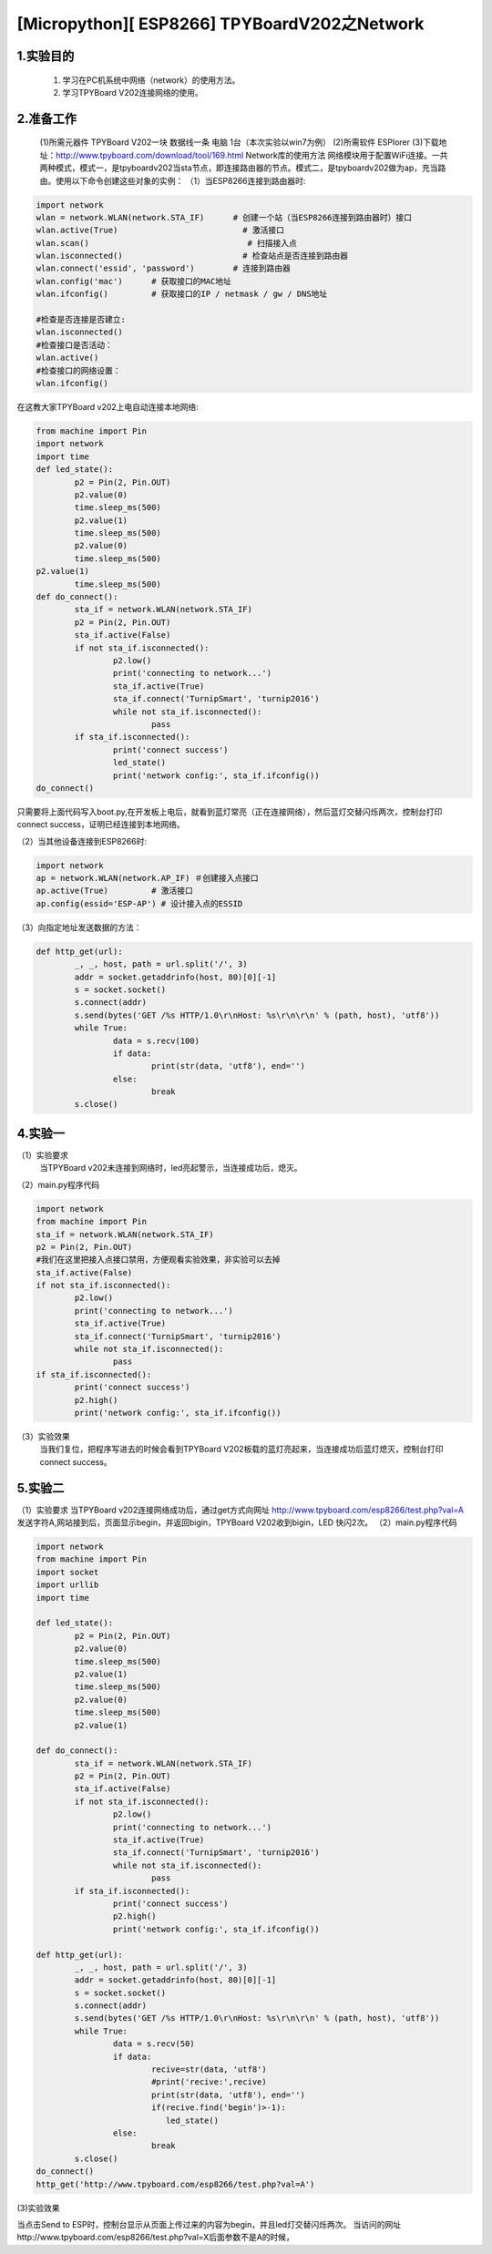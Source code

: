 [Micropython][ ESP8266] TPYBoardV202之Network
================================================

1.实验目的
-------------

    1. 学习在PC机系统中网络（network）的使用方法。
    2. 学习TPYBoard V202连接网络的使用。

2.准备工作
-------------

    (1)所需元器件
    TPYBoard V202一块
    数据线一条
    电脑 1台（本次实验以win7为例）
    (2)所需软件
    ESPlorer
    (3)下载地址：http://www.tpyboard.com/download/tool/169.html
    Network库的使用方法
    网络模块用于配置WiFi连接。一共两种模式，模式一，是tpyboardv202当sta节点，即连接路由器的节点。模式二，是tpyboardv202做为ap，充当路由。使用以下命令创建这些对象的实例：
    （1）当ESP8266连接到路由器时:

.. code-block:: python

	import network
	wlan = network.WLAN(network.STA_IF)      # 创建一个站（当ESP8266连接到路由器时）接口
	wlan.active(True)                          # 激活接口
	wlan.scan()                                 # 扫描接入点
	wlan.isconnected()                         # 检查站点是否连接到路由器
	wlan.connect('essid', 'password')        # 连接到路由器
	wlan.config('mac')      # 获取接口的MAC地址
	wlan.ifconfig()         # 获取接口的IP / netmask / gw / DNS地址
	  
	#检查是否连接是否建立: 
	wlan.isconnected()
	#检查接口是否活动：
	wlan.active()
	#检查接口的网络设置：
	wlan.ifconfig()
在这教大家TPYBoard v202上电自动连接本地网络:

.. code-block:: python

	from machine import Pin
	import network
	import time
	def led_state():
		p2 = Pin(2, Pin.OUT)
		p2.value(0)
		time.sleep_ms(500)
		p2.value(1)
		time.sleep_ms(500)
		p2.value(0)
		time.sleep_ms(500)
	p2.value(1)
		time.sleep_ms(500)
	def do_connect():
		sta_if = network.WLAN(network.STA_IF)
		p2 = Pin(2, Pin.OUT)
		sta_if.active(False)
		if not sta_if.isconnected():
			p2.low() 
			print('connecting to network...')
			sta_if.active(True)
			sta_if.connect('TurnipSmart', 'turnip2016')
			while not sta_if.isconnected():
				pass
		if sta_if.isconnected():
			print('connect success')
			led_state()
			print('network config:', sta_if.ifconfig())
	do_connect()
	
只需要将上面代码写入boot.py,在开发板上电后，就看到蓝灯常亮（正在连接网络），然后蓝灯交替闪烁两次，控制台打印connect success，证明已经连接到本地网络。

.. image:: http://www.tpyboard.com/ueditor/php/upload/image/20170315/1489562186715918.png

（2）当其他设备连接到ESP8266时:

.. code-block:: python

	import network
	ap = network.WLAN(network.AP_IF) ＃创建接入点接口
	ap.active(True)         # 激活接口
	ap.config(essid='ESP-AP') # 设计接入点的ESSID
（3）向指定地址发送数据的方法：

.. code-block:: python

	def http_get(url):
		_, _, host, path = url.split('/', 3)
		addr = socket.getaddrinfo(host, 80)[0][-1]
		s = socket.socket()
		s.connect(addr)
		s.send(bytes('GET /%s HTTP/1.0\r\nHost: %s\r\n\r\n' % (path, host), 'utf8'))
		while True:
			data = s.recv(100)
			if data:
				print(str(data, 'utf8'), end='')
			else:
				break
		s.close()
		
4.实验一
----------

（1）实验要求
	当TPYBoard v202未连接到网络时，led亮起警示，当连接成功后，熄灭。
（2）main.py程序代码

.. code-block:: python

	import network
	from machine import Pin
	sta_if = network.WLAN(network.STA_IF)
	p2 = Pin(2, Pin.OUT)
	#我们在这里把接入点接口禁用，方便观看实验效果，非实验可以去掉
	sta_if.active(False)
	if not sta_if.isconnected():
		p2.low() 
		print('connecting to network...')
		sta_if.active(True)
		sta_if.connect('TurnipSmart', 'turnip2016')
		while not sta_if.isconnected():
			pass
	if sta_if.isconnected():
		print('connect success')
		p2.high()
		print('network config:', sta_if.ifconfig())
（3）实验效果
    当我们复位，把程序写进去的时候会看到TPYBoard V202板载的蓝灯亮起来，当连接成功后蓝灯熄灭，控制台打印connect success。

5.实验二
-----------

（1）实验要求
当TPYBoard v202连接网络成功后，通过get方式向网址
http://www.tpyboard.com/esp8266/test.php?val=A
发送字符A,网站接到后，页面显示begin，并返回bigin，TPYBoard V202收到bigin，LED
快闪2次。
（2）main.py程序代码

.. code-block:: python

	import network
	from machine import Pin
	import socket
	import urllib
	import time
	  
	def led_state():
		p2 = Pin(2, Pin.OUT)
		p2.value(0)
		time.sleep_ms(500)
		p2.value(1)
		time.sleep_ms(500)
		p2.value(0)
		time.sleep_ms(500)
		p2.value(1)
	  
	def do_connect():
		sta_if = network.WLAN(network.STA_IF)
		p2 = Pin(2, Pin.OUT)
		sta_if.active(False)
		if not sta_if.isconnected():
			p2.low() 
			print('connecting to network...')
			sta_if.active(True)
			sta_if.connect('TurnipSmart', 'turnip2016')
			while not sta_if.isconnected():
				pass
		if sta_if.isconnected():
			print('connect success')
			p2.high()
			print('network config:', sta_if.ifconfig())
	  
	def http_get(url):
		_, _, host, path = url.split('/', 3)
		addr = socket.getaddrinfo(host, 80)[0][-1]
		s = socket.socket()
		s.connect(addr)
		s.send(bytes('GET /%s HTTP/1.0\r\nHost: %s\r\n\r\n' % (path, host), 'utf8'))
		while True:
			data = s.recv(50)
			if data:
				recive=str(data, 'utf8')
				#print('recive:',recive)
				print(str(data, 'utf8'), end='')
				if(recive.find('begin')>-1):
				   led_state()
			else:
				break
		s.close()
	do_connect()
	http_get('http://www.tpyboard.com/esp8266/test.php?val=A')
	
(3)实验效果

.. image:: http://www.tpyboard.com/ueditor/php/upload/image/20170315/1489562363252568.png

当点击Send to ESP时，控制台显示从页面上传过来的内容为begin，并且led灯交替闪烁两次。
当访问的网址http://www.tpyboard.com/esp8266/test.php?val=X后面参数不是A的时候，

.. image:: http://www.tpyboard.com/ueditor/php/upload/image/20170315/1489562400709859.png

    页面会提示 This is not ‘A’。
